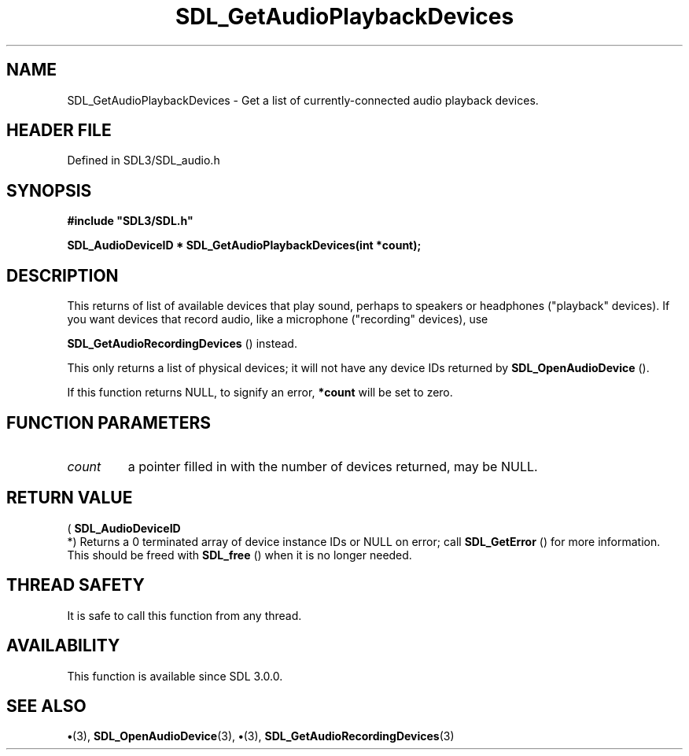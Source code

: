 .\" This manpage content is licensed under Creative Commons
.\"  Attribution 4.0 International (CC BY 4.0)
.\"   https://creativecommons.org/licenses/by/4.0/
.\" This manpage was generated from SDL's wiki page for SDL_GetAudioPlaybackDevices:
.\"   https://wiki.libsdl.org/SDL_GetAudioPlaybackDevices
.\" Generated with SDL/build-scripts/wikiheaders.pl
.\"  revision SDL-preview-3.1.3
.\" Please report issues in this manpage's content at:
.\"   https://github.com/libsdl-org/sdlwiki/issues/new
.\" Please report issues in the generation of this manpage from the wiki at:
.\"   https://github.com/libsdl-org/SDL/issues/new?title=Misgenerated%20manpage%20for%20SDL_GetAudioPlaybackDevices
.\" SDL can be found at https://libsdl.org/
.de URL
\$2 \(laURL: \$1 \(ra\$3
..
.if \n[.g] .mso www.tmac
.TH SDL_GetAudioPlaybackDevices 3 "SDL 3.1.3" "Simple Directmedia Layer" "SDL3 FUNCTIONS"
.SH NAME
SDL_GetAudioPlaybackDevices \- Get a list of currently-connected audio playback devices\[char46]
.SH HEADER FILE
Defined in SDL3/SDL_audio\[char46]h

.SH SYNOPSIS
.nf
.B #include \(dqSDL3/SDL.h\(dq
.PP
.BI "SDL_AudioDeviceID * SDL_GetAudioPlaybackDevices(int *count);
.fi
.SH DESCRIPTION
This returns of list of available devices that play sound, perhaps to
speakers or headphones ("playback" devices)\[char46] If you want devices that
record audio, like a microphone ("recording" devices), use

.BR SDL_GetAudioRecordingDevices
() instead\[char46]

This only returns a list of physical devices; it will not have any device
IDs returned by 
.BR SDL_OpenAudioDevice
()\[char46]

If this function returns NULL, to signify an error,
.BR *count
will be set to
zero\[char46]

.SH FUNCTION PARAMETERS
.TP
.I count
a pointer filled in with the number of devices returned, may be NULL\[char46]
.SH RETURN VALUE
(
.BR SDL_AudioDeviceID
 *) Returns a 0 terminated array of
device instance IDs or NULL on error; call 
.BR SDL_GetError
()
for more information\[char46] This should be freed with 
.BR SDL_free
() when
it is no longer needed\[char46]

.SH THREAD SAFETY
It is safe to call this function from any thread\[char46]

.SH AVAILABILITY
This function is available since SDL 3\[char46]0\[char46]0\[char46]

.SH SEE ALSO
.BR \(bu (3),
.BR SDL_OpenAudioDevice (3),
.BR \(bu (3),
.BR SDL_GetAudioRecordingDevices (3)
